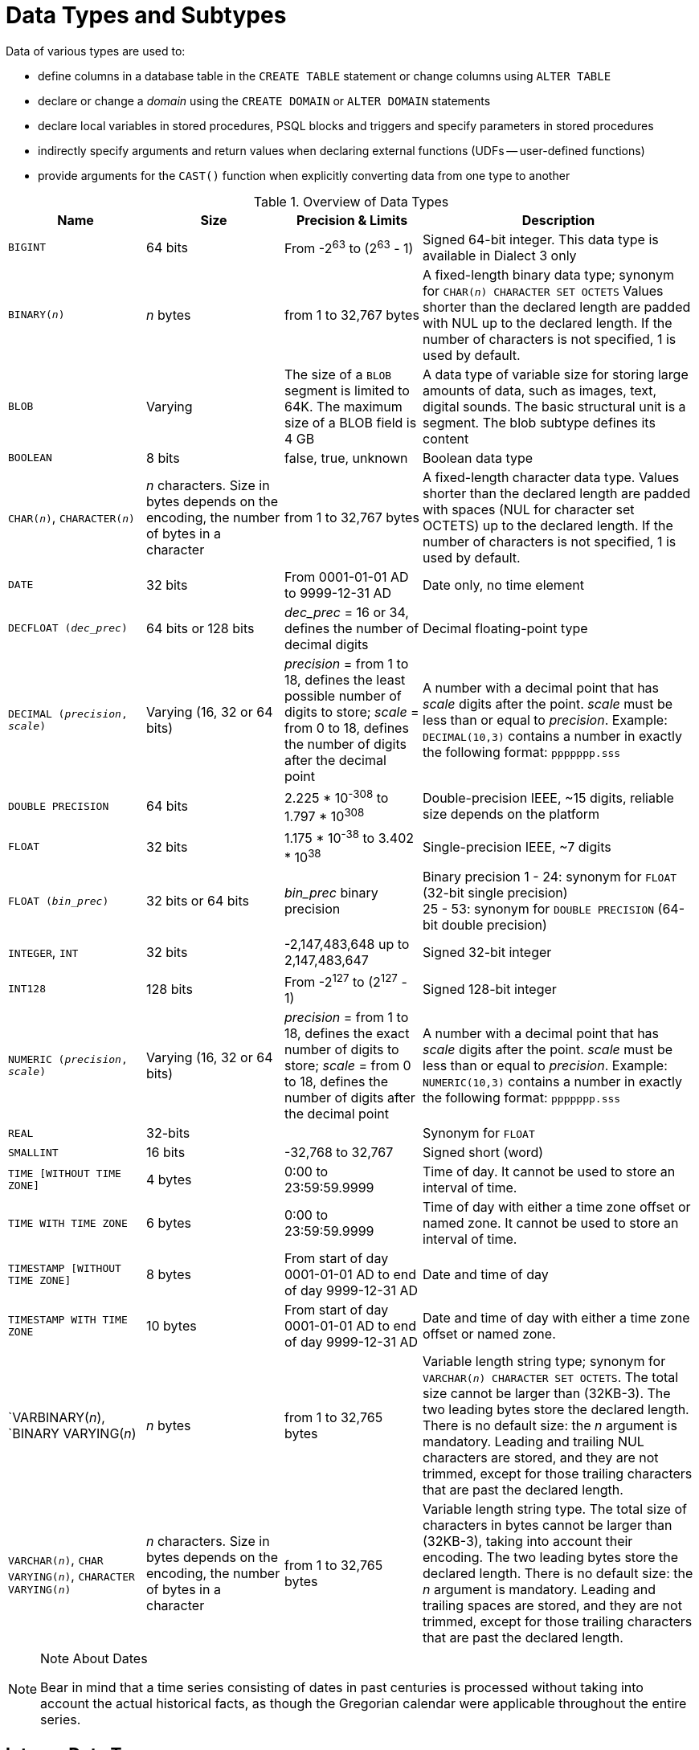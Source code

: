 [[fblangref40-datatypes]]
= Data Types and Subtypes

Data of various types are used to: 

* define columns in a database table in the `CREATE TABLE` statement or change columns using `ALTER TABLE`
* declare or change a _domain_ using the `CREATE DOMAIN` or `ALTER DOMAIN` statements
* declare local variables in stored procedures, PSQL blocks and triggers and specify parameters in stored procedures
* indirectly specify arguments and return values when declaring external functions (UDFs -- user-defined functions)
* provide arguments for the `CAST()` function when explicitly converting data from one type to another

[[fblangref40-dtyp-tbl-dtypinfo]]
.Overview of Data Types
[cols="<1,<1,<1,<2", options="header",stripes="none"]
|===
^| Name
^| Size
^| Precision & Limits
^| Description

|`BIGINT`
|64 bits
|From -2^63^ to (2^63^ - 1)
|Signed 64-bit integer.
This data type is available in Dialect 3 only

|`BINARY(__n__)`
|_n_ bytes
|from 1 to 32,767 bytes
|A fixed-length binary data type;
synonym for `CHAR(__n__) CHARACTER SET OCTETS`
Values shorter than the declared length are padded with NUL up to the declared length.
If the number of characters is not specified, 1 is used by default.

|`BLOB`
|Varying
|The size of a `BLOB` segment is limited to 64K.
The maximum size of a BLOB field is 4 GB
|A data type of variable size for storing large amounts of data, such as images, text, digital sounds.
The basic structural unit is a segment.
The blob subtype defines its content

|`BOOLEAN`
|8 bits
|false, true, unknown
|Boolean data type

|`CHAR(__n__)`, `CHARACTER(__n__)`
|_n_ characters.
Size in bytes depends on the encoding, the number of bytes in a character
|from 1 to 32,767 bytes
|A fixed-length character data type.
Values shorter than the declared length are padded with spaces (NUL for character set OCTETS) up to the declared length.
If the number of characters is not specified, 1 is used by default.

|`DATE`
|32 bits
|From 0001-01-01 AD to 9999-12-31 AD
|Date only, no time element

|`DECFLOAT (_dec_prec_)`
|64 bits or 128 bits
|_dec_prec_ = 16 or 34, defines the number of decimal digits
|Decimal floating-point type

|`DECIMAL (__precision__, __scale__)`
|Varying (16, 32 or 64 bits)
|_precision_ = from 1 to 18, defines the least possible number of digits to store;
_scale_ = from 0 to 18, defines the number of digits after the decimal point
|A number with a decimal point that has _scale_ digits after the point.
_scale_ must be less than or equal to _precision_.
Example: `DECIMAL(10,3)` contains a number in exactly the following format: `ppppppp.sss`

|`DOUBLE PRECISION`
|64 bits
|2.225 * 10^-308^ to 1.797 * 10^308^
|Double-precision IEEE, ~15 digits, reliable size depends on the platform

|`FLOAT`
|32 bits
|1.175 * 10^-38^ to 3.402 * 10^38^
|Single-precision IEEE, ~7 digits

|`FLOAT (_bin_prec_)`
|32 bits or 64 bits
|_bin_prec_ binary precision
|Binary precision 1 - 24: synonym for `FLOAT` (32-bit single precision) +
25 - 53: synonym for `DOUBLE PRECISION` (64-bit double precision)

|`INTEGER`, `INT`
|32 bits
|-2,147,483,648 up to 2,147,483,647
|Signed 32-bit integer

|`INT128`
|128 bits
|From -2^127^ to (2^127^ - 1)
|Signed 128-bit integer

|`NUMERIC (__precision__, __scale__)`
|Varying (16, 32 or 64 bits)
|_precision_ = from 1 to 18, defines the exact number of digits to store;
_scale_ = from 0 to 18, defines the number of digits after the decimal point
|A number with a decimal point that has _scale_ digits after the point.
_scale_ must be less than or equal to _precision_.
Example: `NUMERIC(10,3)` contains a number in exactly the following format: `ppppppp.sss`

|`REAL`
|32-bits
|{nbsp}
|Synonym for `FLOAT`

|`SMALLINT`
|16 bits
|-32,768 to 32,767
|Signed short (word)

|`TIME [WITHOUT TIME ZONE]`
|4 bytes
|0:00 to 23:59:59.9999
|Time of day.
It cannot be used to store an interval of time.

|`TIME WITH TIME ZONE`
|6 bytes
|0:00 to 23:59:59.9999
|Time of day with either a time zone offset or named zone.
It cannot be used to store an interval of time.

|`TIMESTAMP [WITHOUT TIME ZONE]`
|8 bytes
|From start of day 0001-01-01 AD to end of day 9999-12-31 AD
|Date and time of day

|`TIMESTAMP WITH TIME ZONE`
|10 bytes
|From start of day 0001-01-01 AD to end of day 9999-12-31 AD
|Date and time of day with either a time zone offset or named zone.

|`VARBINARY(__n__), `BINARY VARYING(__n__)
|_n_ bytes
|from 1 to 32,765 bytes
|Variable length string type;
synonym for `VARCHAR(__n__) CHARACTER SET OCTETS`.
The total size cannot be larger than (32KB-3).
The two leading bytes store the declared length.
There is no default size: the _n_ argument is mandatory.
Leading and trailing NUL characters are stored, and they are not trimmed, except for those trailing characters that are past the declared length.

|`VARCHAR(__n__)`, `CHAR VARYING(__n__)`, `CHARACTER VARYING(__n__)`
|_n_ characters.
Size in bytes depends on the encoding, the number of bytes in a character
|from 1 to 32,765 bytes
|Variable length string type.
The total size of characters in bytes cannot be larger than (32KB-3), taking into account their encoding.
The two leading bytes store the declared length.
There is no default size: the _n_ argument is mandatory.
Leading and trailing spaces are stored, and they are not trimmed, except for those trailing characters that are past the declared length.
|===

.Note About Dates
[NOTE]
====
Bear in mind that a time series consisting of dates in past centuries is processed without taking into account the actual historical facts, as though the Gregorian calendar were applicable throughout the entire series.
====

[[fblangref40-datatypes-inttypes]]
== Integer Data Types

The `SMALLINT`, `INTEGER` and `BIGINT` data types are used for integers of various precision in Dialect 3.
Firebird does not support an unsigned integer data type.

[[fblangref40-datatypes-smallint]]
=== `SMALLINT`

The 16-bit `SMALLINT` data type is for compact data storage of integer data for which only a narrow range of possible values is required.
Numbers of the `SMALLINT` type are within the range from -2^16^ to 2^16^ - 1, that is, from -32,768 to 32,767.

.`SMALLINT` Examples
[source]
----
CREATE DOMAIN DFLAG AS SMALLINT DEFAULT 0 NOT NULL
  CHECK (VALUE=-1 OR VALUE=0 OR VALUE=1);

CREATE DOMAIN RGB_VALUE AS SMALLINT;
----

[[fblangref40-datatypes-int]]
=== `INTEGER`

The `INTEGER` data type is a 32-bit integer.
The shorthand name of the data type is `INT`.
Numbers of the `INTEGER` type are within the range from -2^32^ to 2^32^ - 1, that is, from -2,147,483,648 to 2,147,483,647.

.`INTEGER` Example
[source]
----
CREATE TABLE CUSTOMER (
  CUST_NO INTEGER NOT NULL,
  CUSTOMER VARCHAR(25) NOT NULL,
  CONTACT_FIRST VARCHAR(15),
  CONTACT_LAST VARCHAR(20),
  ...
    PRIMARY KEY (CUST_NO) )
----

[[fblangref40-datatypes-bigint]]
=== `BIGINT`

`BIGINT` is an SQL:99-compliant 64-bit integer data type, available only in Dialect 3.
If a client uses Dialect 1, the generator value sent by the server is reduced to a 32-bit integer (`INTEGER`).
When Dialect 3 is used for connection, the generator value is of type `BIGINT`.

Numbers of the `BIGINT` type are within the range from -2^63^ to 2^63^ - 1, or from -9,223,372,036,854,775,808 to 9,223,372,036,854,775,807.

[[fblangref40-datatypes-int128]]
=== `INT128`

`INT128` is a 128-bit integer data type.
This type is not defined in the SQL standard.

Numbers of the `INT128` type are within the range from -2^127^ to 2^127^ - 1.

[[fblangref40-datatypes-hex-literal]]
=== Hexadecimal Format for Integer Numbers

Starting from Firebird 2.5, constants of the three integer types can be specified in a hexadecimal format by means of 9 to 16 hexadecimal digits for `BIGINT` or 1 to 8 digits for `INTEGER`.
Hex representation for writing to `SMALLINT` is not explicitly supported but Firebird will transparently convert a hex number to `SMALLINT` if necessary, provided it falls within the ranges of negative and positive `SMALLINT`.

[NOTE]
====
The hexadecimal integer literals currently do not support `INT128` values.

See https://github.com/FirebirdSQL/firebird/issues/6809
====

The usage and numerical value ranges of hexadecimal notation are described in more detail in the discussion of <<fblangref40-commons-number-constant,number constants>> in the chapter entitled _Common Language Elements_.

.Examples Using Integer Types
[source]
----
CREATE TABLE WHOLELOTTARECORDS (
  ID BIGINT NOT NULL PRIMARY KEY,
  DESCRIPTION VARCHAR(32)
);

INSERT INTO MYBIGINTS VALUES (
  -236453287458723,
  328832607832,
  22,
  -56786237632476,
  0X6F55A09D42,       -- 478177959234
  0X7FFFFFFFFFFFFFFF, -- 9223372036854775807
  0XFFFFFFFFFFFFFFFF, -- -1
  0X80000000,         -- -2147483648, an INTEGER
  0X080000000,        -- 2147483648, a BIGINT
  0XFFFFFFFF,         -- -1, an INTEGER
  0X0FFFFFFFF         -- 4294967295, a BIGINT
);
----

The hexadecimal ``INTEGER``s in the above example are automatically cast to `BIGINT` before being inserted into the table.
However, this happens _after_ the numerical value is determined, so `0x80000000` (8 digits) and `0x080000000` (9 digits) will be saved as different `BIGINT` values.

[[fblangref40-datatypes-floattypes]]
== Floating-Point Data Types

Firebird supports two types of floating-point data types: approximate or binary floating-point data types (`FLOAT` and `DOUBLE PRECISION`), and decimal floating-point types (`DECFLOAT`).

[[fblangref40-datatypes-floattypes-approx]]
=== Approximate Floating-Point Data Types

Approximate floating-point data types are stored in an IEEE 754 binary format that comprises sign, exponent and mantissa.
Precision is dynamic, corresponding to the physical storage format of the value, which is exactly 4 bytes for the `FLOAT` type and 8 bytes for `DOUBLE PRECISION`.

Considering the peculiarities of storing floating-point numbers in a database, these data types are not recommended for storing monetary data.
For the same reasons, columns with floating-point data are not recommended for use as keys or to have uniqueness constraints applied to them.

For testing data in columns with floating-point data types, expressions should check using a range, for instance, `BETWEEN`, rather than searching for exact matches.

When using these data types in expressions, extreme care is advised regarding the rounding of evaluation results.

[[fblangref40-datatypes-float]]
==== `FLOAT`

.Data Type Declaration Format
[listing,subs=+quotes]
----
FLOAT [(_bin_prec_)]
----

[[fblangref40-datatypes-floattbl]]
.`FLOAT` Type Parameters
[cols="<1,<3", options="header",stripes="none"]
|===
^| Parameter
^| Description

|bin_prec
|Precision in binary digits, default is 24

1 - 24: 32-bit single precision
25 - 53: 64-bit double [precision]
|===

The `FLOAT` data type defaults to a 32-bit single precision floating-point type with an approximate precision of 7 decimal digits after the decimal point (24 binary digits).
To ensure the safety of storage, rely on 6 digits.

The syntax `FLOAT(__bin_prec__)` was introduced in Firebird 4.0, and behaves as follows:
* 1 ++<=++ _bin_prec ++<=++ 23: 32-bit single precision (synonym for `FLOAT`)
* 25 ++<=++ _bin_prec ++<=++ 53: 64-bit double precision (synonym for `DOUBLE PRECISION`)

The behaviour of `FLOAT` (without explicit precision) behaves as the SQL standard type <<fblangref40-datatypes-real>>.

.Compatibility Notes
[NOTE]
====
* Firebird 3.0 and earlier supported `FLOAT(__dec_prec__)` where _dec_prec_ was the approximate precision in decimal digits, with 0 ++<=++ _dec_prec_ ++<=++ 7 mapped to 32-bit single precision and _P_ > 7 mapped to 64-bit double precision.
This syntax was never documented.

* For _bin_prec_ in `FLOAT(__bin_prec__)`, the values 1 ++<=++ _bin_prec_ ++<=++ 24 are all treated as _bin_prec_ = 24, values 25 ++<=++ _bin_prec_ ++<=++ 53 are all handled as _bin_prec_ = 53.

* Most Firebird tools will report `FLOAT(1)` - `FLOAT(24)` as `FLOAT`, and `FLOAT(25)` - `FLOAT(53)` as `DOUBLE PRECISION`.
====

[[fblangref40-datatypes-real]]
==== `REAL`

.Data Type Declaration Format
[listing]
----
REAL
----

The data type `REAL` is a synonym for `FLOAT`, and is provided for syntax compatibility.
When used to define a column or parameter, it's indistinguishable from using `FLOAT` or `FLOAT(1)` - `FLOAT(24)`.

.Compatibility Note
[NOTE]
====
* `REAL` has been available as a synonym for `FLOAT` since Firebird 1.0 and even earlier, but was never documented.

* Most Firebird tools will report `FLOAT` for `REAL`.
====

[[fblangref40-datatypes-double]]
==== `DOUBLE PRECISION`

.Data Type Declaration Format
[listing]
----
DOUBLE PRECISION
----

The `DOUBLE PRECISION` data type is stored with an approximate precision of 15 digits.

.Compatibility Notes
[NOTE]
====
* Firebird also has the -- previously undocumented -- synonyms for `DOUBLE PRECISION`: `LONG FLOAT` and `LONG FLOAT(__bin_prec__)`, with 1 ++<=++ _bin_prec_ ++<=++ 53.
+
These non-standard type names are deprecated and may be removed in a future Firebird version.

* Firebird 3.0 and earlier supported `LONG FLOAT(__dec_prec__)` where _dec_prec_ was the approximate precision in decimal digits, where any value for _dec_prec_ mapped to 64-bit double precision.
====

[[fblangref40-datatypes-floattypes-dec]]
=== Decimal Floating-Point Types

Decimal floating-point are stored in an IEEE 754 decimal format that comprises sign, exponent and coefficient.
Contrary to the approximate floating-point data types, precision is either 16 or 34 decimal digits.

[[fblangref40-datatypes-decfloat]]
==== `DECFLOAT`

.Data Type Declaration Format
[listing,subs=+quotes]
----
DECFLOAT [(_precision_)]
----

[[fblangref40-datatypes-decfloattbl]]
.`DECFLOAT` Type Parameters
[cols="<1,<3", options="header",stripes="none"]
|===
^| Parameter
^| Description

|precision
|Precision in decimal digits, either 16 or 34.
Default is 34.
|===

`DECFLOAT` is a SQL:2016 standard-complient numeric type that stores floating-point number precisely (decimal floating-point type), unlike `FLOAT` or `DOUBLE PRECISION` that provide a binary approximation of the purported precision.

The type is stored and transmitted as IEEE 754 standard types `Decimal64` (`DECFLOAT(16)`) or `Decimal128` (`DECFLOAT(34)`).

All intermediate calculations are performed with 34-digit values.

.16-digit and 34-digit
****
The "`16`" and "`34`" refer to the maximum precision in Base-10 digits.
See https://en/wikipedia.org/wiki/iEEE_754#Basic_and_interchange_formats[https://en/wikipedia.org/wiki/iEEE_754#Basic_and_interchange_formats^] for a comprehensive table.
****

.Range of Values
[cols="<2,<1,<1,<1,<1,<1", options="header",stripes="none"]
|===
|Type
|Maximum precision
|Minimum Exponent
|Maximum Exponent
|Smallest value
|Largest value

|`DECFLOAT(16)`
|16
|-383
|+384
|1E-398
|9.9..9E+384

|`DECFLOAT(34)`
|34
|-6143
|+6144
|1E-6176
|9.9..9E+6144
|===

Observe that although the smallest exponent for `DECFLOAT(16)` is -383, the smallest value has an exponent of -398, but 15 fewer digits.
And similar for `DECFLOAT(34)`, smallest exponent is -6143, but the smalles value has an exponent of -6176, but 33 fewer digits.
The reason is that precision was "`sacrificed`" to be able to store a smaller value.

This is a result of how the value is stored: as a decimal value of 16 or 34 digits and an exponent.
For example `1.234567890123456e-383` is actually stored as coefficient `1234567890123456` and exponent `-398`, while `1E-398` is stored as coefficient `1`, exponent `-398`.

[[fblangref40-datatypes-decfloat-ctrl]]
===== Behaviour of `DECFLOAT` Operations

The behaviour of `DECFLOAT` operations in a session, specifically rounding and error behaviour, can be configured using the <<fblangref40-management-setdecfloat,`SET DECFLOAT`>> management statement.

[[fblangref40-datatypes-decfloat-lit]]
===== Length of `DECFLOAT` Literals

It is possible to express `DECFLOAT(34)` values in approximate numeric literals, but only for values with a mantissa of 20 or more digits, or an absolute exponent larger than 308.
Scientific notation literals with fewer digits or a smaller absolute exponent are `DOUBLE PRECISION` literals.
Exact numeric literals with 40 or more digits --  actually 39 digits, when larger than the maximum `INT128` value -- are also handled as `DECFLOAT(34)`.

Alternatively, use a string literal and explicitly cast to the desired `DECFLOAT` type.

The length of `DECFLOAT` literals cannot exceed 1024 characters.
Scientific notation is required for greater values.
For example, `0.0<1020 zeroes>11` cannot be used as a literal, the equivalent in scientific notation, `1.1E-1022` is valid.
Similarly, `10<1022 zeroes>0` can be presented as `1.0E1024`.
Literals with more than 34 significant digits are rounded using the `DECFLOAT` rounding mode of the session.

[[fblangref40-datatypes-decfloat-funcs]]
===== `DECFLOAT` and Functions

[float]
===== Use with Standard Functions

A number of standard scalar functions can be used with expressions and values of the `DECFLOAT` type.
They are:

[cols="5*m", frame="none", grid="none", stripes="none"]
|===
| ABS
| CEILING
| EXP
| FLOOR
| LN
| LOG
| LOG10
| POWER
| SIGN
| SQRT
|===

The aggregate functions `SUM`, `AVG`, `MAX` and `MIN` work with `DECFLOAT` data, as do all the statistics aggregates (including but not limited to `STDDEV` or `CORR`).

[float]
===== Special Functions for `DECFLOAT`

Firebird supports four functions, designed to support `DECFLOAT` data specifically:

// TODO add links
`COMPARE_DECFLOAT`:: compares two `DECFLOAT` values to be equal, different or unordered
`NORMALIZE_DECFLOAT`:: takes a single `DECFLOAT` argument and returns it in its simplest form
`QUANTIZE`:: takes two `DECFLOAT` arguments and returns the first argument scaled using the second value as a pattern
`TOTALORDER`:: performs an exact comparison on two `DECFLOAT` values

// TODO add more specific link
Detailed descriptions are available in the _Built-in Scalar Functions_ chapter.

[[fblangref40-datatypes-fixedtypes]]
== Fixed-Point Data Types

Fixed-point data types ensure the predictability of multiplication and division operations, making them the choice for storing monetary values.
Firebird implements two fixed-point data types: `NUMERIC` and `DECIMAL`.
According to the standard, both types limit the stored number to the declared scale (the number of digits after the decimal point).

Different treatments limit precision for each type: precision for `NUMERIC` columns is exactly "`as declared`", while `DECIMAL` columns accepts numbers whose precision is at least equal to what was declared.

[NOTE]
====
The behaviour of `NUMERIC` and `DECIMAL` in Firebird is like the SQL-standard `DECIMAL`;
the precision is at least equal to what was declared.
====

For instance, `NUMERIC(4, 2)` defines a number consisting altogether of four digits, including two digits after the decimal point;
that is, it can have up to two digits before the point and no more than two digits after the point.
If the number 3.1415 is written to a column with this data type definition, the value of 3.14 will be saved in the `NUMERIC(4, 2)` column.

The form of declaration for fixed-point data, for instance, `NUMERIC(p, s)`, is common to both types.
It is important to realise that the `s` argument in this template is _scale_, rather than "`a count of digits after the decimal point`".
Understanding the mechanism for storing and retrieving fixed-point data should help to visualise why: for storage, the number is multiplied by 10^s^ (10 to the power of `s`), converting it to an integer;
when read, the integer is converted back.

The method of storing fixed-point data in the database depends on several factors: declared precision, database dialect, declaration type.

[[fblangref40-dtyp-tbl-realnums]]
.Method of Physical Storage for Fixed-Point Numbers
[cols="<2,<3,<3,<3", options="header",stripes="none"]
|===
^| Precision
^| Data type
^| Dialect 1
^| Dialect 3

|1 - 4
|`NUMERIC`
|`SMALLINT`
|`SMALLINT`

|1 - 4
|`DECIMAL`
|`INTEGER`
|`INTEGER`

|5 - 9
|`NUMERIC` or `DECIMAL`
|`INTEGER`
|`INTEGER`

|10 - 18
|`NUMERIC` or `DECIMAL`
|`DOUBLE PRECISION`
|`BIGINT`

|19 - 38
|`NUMERIC` or `DECIMAL`
|`INT128`
|`INT128`
|===

[NOTE]
====
Numerics with precision less than 19 digits use `SMALLINT`, `INTEGER`, `BIGINT` or `DOUBLE PRECISION` as the base datatype, depending on the number of digits and  SQL dialect.
When precision is between 19 and 38 digits a 128-bit integer is used for internal storage, and the actual precision is always extended to the full 38 digits.

For complex calculations, those digits are cast internally to <<fblangref40-datatypes-decfloat,DECFLOAT(34)>>.
The result of various mathematical operations, such as `LOG()`, `EXP()` and so on, and aggregate functions using a high precision numeric argument, will be `DECFLOAT(34)`.
====

[[fblangref40-datatypes-numeric]]
=== `NUMERIC`

.Data Type Declaration Format
[listing,subs=+quotes]
----
  NUMERIC
| NUMERIC(_precision_)
| NUMERIC(_precision_, _scale_)
----

[[fblangref40-datatypes-numerictbl]]
.`NUMERIC` Type Parameters
[cols="<1,<3", options="header",stripes="none"]
|===
^| Parameter
^| Description

|precision
|Precision, between 1 and 38.
Defaults to 9.

|scale
|Scale, between 0 and _precision_.
Defaults to 0.
|===

.Storage Examples
Further to the explanation above, Firebird will store `NUMERIC` data according the declared _precision_ and _scale_.
Some more examples are:

[listing,subs=+quotes]
----
NUMERIC(4) stored as      SMALLINT (exact data)
NUMERIC(4,2)              SMALLINT (data * 10^2^)
NUMERIC(10,4) (Dialect 1) DOUBLE PRECISION
              (Dialect 3) BIGINT (data * 10^4^)
NUMERIC(38,6)             INT128 (data * 10^6^)
----

[CAUTION]
====
Always keep in mind that the storage format depends on the precision.
For instance, you define the column type as `NUMERIC(2,2)` presuming that its range of values will be -0.99...0.99.
However, the actual range of values for the column will be -327.68...327.67, which is due to storing the `NUMERIC(2,2)` data type in the `SMALLINT` format.
In storage, the `NUMERIC(4,2)`, `NUMERIC(3,2)` and `NUMERIC(2,2)` data types are the same, in fact.
It means that if you really want to store data in a column with the `NUMERIC(2,2)` data type and limit the range to -0.99...0.99, you will have to create a constraint for it.
====

[[fblangref40-datatypes-decimal]]
=== `DECIMAL`

.Data Type Declaration Format
[listing,subs=+quotes]
----
  DECIMAL
| DECIMAL(_precision_)
| DECIMAL(_precision_, _scale_)
----

[[fblangref40-datatypes-decimaltbl]]
.`NUMERIC` Type Parameters
[cols="<1,<3", options="header",stripes="none"]
|===
^| Parameter
^| Description

|precision
|Precision, between 1 and 38.
Defaults to 9.

|scale
|Scale, between 0 and _precision_.
Defaults to 0.
|===

.Storage Examples
The storage format in the database for `DECIMAL` is very similar to `NUMERIC`, with some differences that are easier to observe with the help of some more examples:

[listing,subs=+quotes]
----
DECIMAL(4) stored as      INTEGER (exact data)
DECIMAL(4,2)              INTEGER (data * 10^2^)
DECIMAL(10,4) (Dialect 1) DOUBLE PRECISION
              (Dialect 3) BIGINT (data * 10^4^)
DECIMAL(38,6)             INT128 (data * 10^6^)
----

[[fblangref40-datatypes-datetime]]
== Data Types for Dates and Times

The `DATE`, `TIME` and `TIMESTAMP` data types are used to work with data containing dates and times.

Firebird 4.0 introduces time zone support, using the types `TIME WITH TIME ZONE` and `TIMESTAMP WITH TIME ZONE`.
In this language reference, we'll use `TIME` and `TIMESTAMP` to refer both to the specific types without time zone -- `TIME [WITHOUT TIME ZONE]` and `TIMESTAMP [WITHOUT TIME ZONE]` -- and aspects of both the without time zone and with time zone types, which one we mean is usually clear from the context.

[IMPORTANT]
====
The data types `TIME WITHOUT TIME ZONE`, `TIMESTAMP WITHOUT TIME ZONE` and `DATE` are defined to use the _session time zone_ when converting from or to a `TIME WITH TIME ZONE` or `TIMESTAMP WITH TIME ZONE`.
`TIME` and `TIMESTAMP` are synonymous to their respective `WITHOUT TIME ZONE` data types.
====

Dialect 3 supports all the five types, while Dialect 1 has only `DATE`.
The `DATE` type in Dialect 3 is "`date-only`", whereas the Dialect 1 `DATE` type stores both date and time-of-day, equivalent to `TIMESTAMP` in Dialect 3.
Dialect 1 has no "`date-only`" type.

[NOTE]
====
Dialect 1 `DATE` data can be defined alternatively as `TIMESTAMP` and this is recommended for new definitions in Dialect 1 databases.
====

.Fractions of Seconds
If fractions of seconds are stored in date and time data types, Firebird stores them to ten-thousandths of a second.
If a lower granularity is preferred, the fraction can be specified explicitly as thousandths, hundredths or tenths of a second, or second, in Dialect 3 databases of ODS 11 or higher.

.Some Useful Knowledge about Subseconds Precision
[NOTE]
====
The time-part of a `TIME` or `TIMESTAMP` is a 4-byte WORD, with room for deci-milliseconds (or 100 microseconds) precision and time values are stored as the number of deci-milliseconds elapsed since midnight.
The actual precision of values stored in or read from time(stamp) functions and variables is:

* `CURRENT_TIME` and `LOCALTIME` default to seconds precision and can be specified up to milliseconds precision with `CURRENT_TIME (0|1|2|3)` or `LOCALTIME (0|1|2|3)`
* `CURRENT_TIMESTAMP` and `LOCALTIMESTAMP` default to milliseconds precision.
Precision from seconds to milliseconds can be specified with `CURRENT_TIMESTAMP (0|1|2|3)` or `LOCALTIMESTAMP (0|1|2|3)`
* Literal `'NOW'` defaults to milliseconds precision
* Functions `DATEADD()` and `DATEDIFF()` support up to milliseconds precision.
// TODO Is this still correct?
Deci-milliseconds can be specified, but they are rounded to the nearest integer before any operation is performed
* The `EXTRACT()` function returns up to deci-milliseconds precision with the `SECOND` and `MILLISECOND` arguments
* the '```{plus}```' and '```-```' operators work with deci-milliseconds precision.

Deci-milliseconds precision is rare and is not supported by all drivers and access components.
The best assumption to make from all this is that, although Firebird stores `TIME` and the `TIMESTAMP` time-part values as the number of deci-milliseconds (10^-4^ seconds) elapsed since midnight, the actual precision could vary from seconds to milliseconds.
====

[aside]
.Storage of Time Zone Types
****
The time zone types are stored as values at UTC (offset 0), using the structure of `TIME` or `TIMESTAMP` {plus} two extra bytes for time zone information (either an offset in minutes, or the id of a named time zone).
Storing as UTC allows Firebird to index and compare two values in different time zones.

Storing at UTC has some caveats:

- When you use named zones, and the time zone rules for that zone change, the UTC time stays the same, but the local time in the named zone may change.
- For `TIME WITH TIME ZONE`, calculating a time zone offset for a named zone to get the local time in the zone applies the rules valid at the 1st of January 2020 to ensure a stable value.
This may result in unexpected or confusing results.
****

[[fblangref40-datatypes-date]]
=== `DATE`

.Syntax
[listing]
----
DATE
----

The `DATE` data type in Dialect 3 stores only date without time.
The available range for storing data is from January 01, 1 to December 31, 9999.

Dialect 1 has no "`date-only`" type. 

[TIP]
====
In Dialect 1, date literals without a time part, as well as casts of date mnemonics `'TODAY'`, `'YESTERDAY'` and `'TOMORROW'` automatically get a zero time part.

If, for some reason, it is important to you to store a Dialect 1 timestamp literal with an explicit zero time-part, the engine will accept a literal like `'2016-12-25 00:00:00.0000'`.
However, `'2016-12-25'` would have precisely the same effect, with fewer keystrokes!
====

[[fblangref40-datatypes-time]]
=== `TIME`

.Syntax
[listing]
----
TIME [{ WITHOUT | WITH } TIME ZONE]
----

For a bare `TIME`, `WITHOUT TIME ZONE` is assumed.

The `TIME` data type is available in Dialect 3 only.
It stores the time of day within the range from 00:00:00.0000 to 23:59:59.9999.

If you need to get the time-part from `DATE` in Dialect 1, you can use the `EXTRACT` function.

.Examples Using `EXTRACT()`
[source]
----
EXTRACT (HOUR FROM DATE_FIELD)
EXTRACT (MINUTE FROM DATE_FIELD)
EXTRACT (SECOND FROM DATE_FIELD)
----

See also the <<fblangref40-scalarfuncs-extract,`EXTRACT()` function>> in the chapter entitled [ref]_Built-in Functions_.

[[fblangref40-datatypes-time-notz]]
==== `TIME [WITHOUT TIME ZONE]`

The `TIME` (or synonym `TIME WITHOUT TIME ZONE`) represents a time without time zone information.

[[fblangref40-datatypes-time-tz]]
==== `TIME WITH TIME ZONE`

The `TIME WITH TIME ZONE` represents a time with time zone information (either an offset or a named zone).

// TODO Add more details about time, formats, conversions (unless they better fit elsewhere)

Firebird uses the ICU implementation of the IANA Time Zone Database for named zones.

.Examples Using `EXTRACT()`
[source]
----
EXTRACT (TIMEZONE_HOUR FROM TIME_TZ_FIELD)
EXTRACT (TIMEZONE_MINUTE FROM TIME_TZ_FIELD)
----

[[fblangref40-datatypes-timestamp]]
=== `TIMESTAMP`

.Syntax
[listing]
----
TIMESTAMP [{ WITHOUT | WITH } TIME ZONE]
----

For a bare `TIMESTAMP`, `WITHOUT TIME ZONE` is assumed.

The `TIMESTAMP` data type is available in Dialect 3 and Dialect 1.
It comprises two 32-bit words -- a date-part and a time-part -- to form a structure that stores both date and time-of-day.
It is the same as the `DATE` type in Dialect 1.

The `EXTRACT` function works equally well with `TIMESTAMP` as with the Dialect 1 `DATE` type.

[[fblangref40-datatypes-timestamp-notz]]
==== `TIMESTAMP [WITHOUT TIME ZONE]`

The `TIMESTAMP` (or synonym `TIMESTAMP WITHOUT TIME ZONE`) represents a time and date without time zone information.

[[fblangref40-datatypes-timestamp-tz]]
==== `TIMESTAMP WITH TIME ZONE`

The `TIMESTAMP WITH TIME ZONE` represents a time with time zone information (either an offset or a named zone).

// TODO Add more details about time, formats, conversions (unless they better fit elsewhere)

[[fblangref40-datatypes-session-tz]]
=== Session Time Zone

As the name implies, the session time zone, can be different for each database attachment.
It can be set explicitly in the DPB or SPB with the item `isc_dpb_session_time_zone`;
otherwise, by default, it uses the same time zone as the operating system of the Firebird server process.
This default can be overridden in `firebird.conf`, setting `DefaultTimeZone`.

Subsequently, the time zone can be changed to a given time zone using a <<fblangref40-management-settimezone,`SET TIME ZONE`>> statement or reset to its original value with `SET TIME ZONE LOCAL`.

[[fblangref40-datatypes-tz-format]]
=== Time Zone Format

A time zone is specified as a string, either a time zone region (for example, ``'America/Sao_Paulo'``) or a displacement from GMT in hours:minutes (for example, ``'-03:00'``).

A time/timestamp with time zone is considered equal to another time/timestamp with time zone if their conversions to UTC are equivalent.
For example, `time '10:00 -02:00'` and `time '09:00 -03:00'` are equivalent, since both are the same as `time '12:00 GMT'`.

[IMPORTANT]
====
The same equivalence applies in `UNIQUE` constraints and for sorting purposes.
====

[[fblangref40-datatypes-datetimeops]]
=== Operations Using Date and Time Values

The method of storing date and time values makes it possible to involve them as operands in some arithmetic operations.
In storage, a date value or date-part of a timestamp is represented as the number of days elapsed since "`date zero`" -- November 17, 1898 -- whilst a time value or the time-part of a timestamp is represented as the number of seconds (with fractions of seconds taken into account) since midnight.

An example is to subtract an earlier date, time or timestamp from a later one, resulting in an interval of time, in days and fractions of days.

[[fblangref40-dtyp-tbl-dateops]]
.Arithmetic Operations for Date and Time Data Types
[cols="<1,^1,<1,<2", options="header",stripes="none"]
|===
^| Operand 1
^| Operation
^| Operand 2
^| Result

|`DATE`
|`{plus}`
|`TIME`
|`TIMESTAMP`

|`DATE`
|`{plus}`
|`TIME WITH TIME ZONE`
|`TIMESTAMP WITH TIME ZONE`

|`DATE`
|`{plus}`
|Numeric value `n`
|`DATE` increased by _n_ whole days.
Broken values are rounded (not floored) to the nearest integer

|`TIME`
|`{plus}`
|`DATE`
|`TIMESTAMP`

|`TIME WITH TIME ZONE`
|`{plus}`
|`DATE`
|`TIMESTAMP WITH TIME ZONE`

|`TIME`
|`{plus}`
|Numeric value `n`
|`TIME` increased by _n_ seconds.
The fractional part is taken into account

|`TIME WITH TIME ZONE`
|`{plus}`
|Numeric value `n`
|`TIME WITH TIME ZONE` increased by _n_ seconds.
The fractional part is taken into account

|`TIMESTAMP`
|`{plus}`
|Numeric value `n`
|`TIMESTAMP`, where the date will advance by the number of days and part of a day represented by number _n_ -- so "```+ 2.75```" will push the date forward by 2 days and 18 hours

|`TIMESTAMP WITH TIME ZONE`
|`{plus}`
|Numeric value `n`
|`TIMESTAMP WITH TIME ZONE`, where the date will advance by the number of days and part of a day represented by number _n_ -- so "```+ 2.75```" will push the date forward by 2 days and 18 hours

|`DATE`
|`-`
|`DATE`
|Number of days elapsed, within the range `DECIMAL(9, 0)`

|`DATE`
|`-`
|Numeric value `n`
|`DATE` reduced by _n_ whole days.
Broken values are rounded (not floored) to the nearest integer

|`TIME`
|`-`
|`TIME`
|Number of seconds elapsed, within the range `DECIMAL(9, 4)`

|`TIME`
|`-`
|`TIME WITH TIME ZONE`
|The without time zone value is converted to WITH TIME ZONE in the current session time zone.
Number of seconds elapsed between the UTC values, within the range `DECIMAL(9, 4)`.
Also applies when swapping types.

|`TIME WITH TIME ZONE`
|`-`
|`TIME WITH TIME ZONE`
|Number of seconds elapsed between the UTC values, within the range `DECIMAL(9, 4)`

|`TIME`
|`-`
|Numeric value `n`
|`TIME` reduced by _n_ seconds.
The fractional part is taken into account

|`TIMESTAMP`
|`-`
|`TIMESTAMP`
|Number of days and part-day, within the range `DECIMAL(18, 9)`

|`TIMESTAMP`
|`-`
|`TIMESTAMP WITH TIME ZONE`
|The without time zone value is converted to WITH TIME ZONE in the current session time zone.
Number of days and part-day between UTC values, within the range `DECIMAL(18, 9)`.
Also applies when swapping types.

|`TIMESTAMP WITH TIME ZONE`
|`-`
|`TIMESTAMP WITH TIME ZONE`
|Number of days and part-day between UTC values, within the range `DECIMAL(18, 9)`

|`TIMESTAMP`
|`-`
|Numeric value `n`
|`TIMESTAMP` where the date will decrease by the number of days and part of a day represented by number _n_ -- so "```- 2.25```" will decrease the date by 2 days and 6 hours
|===

.Notes
[NOTE]
====
The `DATE` type is considered as `TIMESTAMP` in Dialect 1.
====

// TODO Better title, move elsewhere?
[[fblangref40-datatypes-tz-extras]]
=== Supplemental Time Zone Features

Firebird 4.0 provides a number of features to discover time zone information.

[[fblangref40-datatypes-time-zones-tbl]]
=== Virtual table `RDB$TIME_ZONES`

A virtual table listing time zones supported in the engine.

See also <<fblangref-appx04-timezones,`RDB$TIME_ZONES`>> in _System Tables_.

[[fblangref40-datatypes-time-zone-util-pkg]]
=== Package `RDB$TIME_ZONE_UTIL`

A package of time zone utility functions and procedures:

[[fblangref40-datatypes-time-zone-util-version]]
==== Function `DATABASE_VERSION`

`RDB$TIME_ZONE_UTIL.DATABASE_VERSION` returns the version of the time zone database as a `VARCHAR(10) CHARACTER SET ASCII`.

.Example
[source]
----
select rdb$time_zone_util.database_version() from rdb$database;
----

Returns:

[source]
----
DATABASE_VERSION
================
2021a
----

[[fblangref40-datatypes-timezone-zone-util-transitions]]
==== Procedure TRANSITIONS

`RDB$TIME_ZONE_UTIL.TRANSITIONS` returns the set of rules between the start and end timestamps for a named time zone.

The input parameters are:

* `RDB$TIME_ZONE_NAME` type `CHAR(63)`
* `RDB$FROM_TIMESTAMP` type `TIMESTAMP WITH TIME ZONE`
* `RDB$TO_TIMESTAMP` type `TIMESTAMP WITH TIME ZONE`

Output parameters:

`RDB$START_TIMESTAMP`::
type `TIMESTAMP WITH TIME ZONE` -- The start timestamp of the transition

`RDB$END_TIMESTAMP`::
type `TIMESTAMP WITH TIME ZONE` -- The end timestamp of the transition

`RDB$ZONE_OFFSET`::
type `SMALLINT` -- The zone's offset, in minutes

`RDB$DST_OFFSET`::
type `SMALLINT` -- The zone's DST offset, in minutes

`RDB$EFFECTIVE_OFFSET`::
type `SMALLINT` -- Effective offset (`ZONE_OFFSET` + `DST_OFFSET`)

.Example
[source]
----
select *
  from rdb$time_zone_util.transitions(
    'America/Sao_Paulo',
    timestamp '2017-01-01',
    timestamp '2019-01-01');
----

Returns (`RDB$` prefix left off for brevity):

[listing]
----
             START_TIMESTAMP                END_TIMESTAMP ZONE_OFFSET DST_OFFSET EFFECTIVE_OFFSET
============================ ============================ =========== ========== ================
2016-10-16 03:00:00.0000 GMT 2017-02-19 01:59:59.9999 GMT       -180        60             -120
2017-02-19 02:00:00.0000 GMT 2017-10-15 02:59:59.9999 GMT       -180         0             -180
2017-10-15 03:00:00.0000 GMT 2018-02-18 01:59:59.9999 GMT       -180        60             -120
2018-02-18 02:00:00.0000 GMT 2018-10-21 02:59:59.9999 GMT       -180         0             -180
2018-10-21 03:00:00.0000 GMT 2019-02-17 01:59:59.9999 GMT       -180        60             -120
----

[[fblangref40-datatypes-tz-dbupdate]]
==== Updating the Time Zone Database
// TODO This doesn't really belong in a Language Reference; keep it or delete it?

Time zones are often changed: of course, when it happens, it is desirable to update the time zone database as soon as possible.

Firebird stores `WITH TIME ZONE` values translated to UTC time.
Suppose a value is created with one time zone database and a later update of that database changes the information in the range of our stored value.
When that value is read, it will be returned as different to the value that was stored initially.

Firebird uses the https://www.iana.org/time-zones[IANA time zone database] through the ICU library.
The ICU library presented in the Firebird kit (Windows), or installed in a POSIX operating system, can sometimes have an outdated time zone database.

An updated database can be found on https://github.com/FirebirdSQL/firebird/tree/master/extern/icu/tzdata[this page on the FirebirdSQL GitHub].
Filename `le.zip` stands for little-endian and is the necessary file for most computer architectures (Intel/AMD compatible x86 or x64), while `be.zip` stands for big-endian architectures and is necessary mostly for RISC computer architectures.
The content of the zip file must be extracted in the `/tzdata` sub-directory of the Firebird installation, overwriting existing `*.res` files belonging to the database.

[NOTE]
====
`/tzdata` is the default directory where Firebird looks for the time zone database.
It can be overridden with the `ICU_TIMEZONE_FILES_DIR` environment variable.
====

.See also
<<fblangref40-scalarfuncs-dateadd,`DATEADD`>>, <<fblangref40-scalarfuncs-datediff,`DATEADD`>>

[[fblangref40-datatypes-chartypes]]
== Character Data Types

For working with character data, Firebird has the fixed-length `CHAR` and the variable-length `VARCHAR` data types.
The maximum size of text data stored in these data types is 32,767 bytes for `CHAR` and 32,765 bytes for `VARCHAR`.
The maximum number of _characters_ that will fit within these limits depends on the `CHARACTER SET` being used for the data under consideration.
The collation sequence does not affect this maximum, although it may affect the maximum size of any index that involves the column.

If no character set is explicitly specified when defining a character object, the default character set specified when the database was created will be used.
If the database does not have a default character set defined, the field gets the character set `NONE`.

[[fblangref40-datatypes-chartypes-unicode]]
=== Unicode

Most current development tools support Unicode, implemented in Firebird with the character sets `UTF8` and `UNICODE_FSS`. `UTF8` comes with collations for many languages.
`UNICODE_FSS` is more limited and is used mainly by Firebird internally for storing metadata.
Keep in mind that one `UTF8` character occupies up to 4 bytes, thus limiting the size of `CHAR` fields to 8,191 characters (32,767/4).

[NOTE]
====
The actual "`bytes per character`" value depends on the range the character belongs to.
Non-accented Latin letters occupy 1 byte, Cyrillic letters from the `WIN1251` encoding occupy 2 bytes in `UTF8`, characters from other encodings may occupy up to 4 bytes.
====

The `UTF8` character set implemented in Firebird supports the latest version of the Unicode standard, thus recommending its use for international databases.

[[fblangref40-datatypes-chartypes-client]]
=== Client Character Set

While working with strings, it is essential to keep the character set of the client connection in mind.
If there is a mismatch between the character sets of the stored data and that of the client connection, the output results for string columns are automatically re-encoded, both when data are sent from the client to the server and when they are sent back from the server to the client.
For example, if the database was created in the `WIN1251` encoding but `KOI8R` or `UTF8` is specified in the client's connection parameters, the mismatch will be transparent.

[[fblangref40-datatypes-chartypes-special]]
=== Special Character Sets

.Character set `NONE`
The character set `NONE` is a _special character set_ in Firebird.
It can be characterized such that each byte is a part of a string, but the string is stored in the system without any clues about what constitutes any character: character encoding, collation, case, etc. are simply unknown.
It is the responsibility of the client application to deal with the data and provide the means to interpret the string of bytes in some way that is meaningful to the application and the human user.

.Character set `OCTETS`
Data in `OCTETS` encoding are treated as bytes that may not actually be interpreted as characters.
`OCTETS` provides a way to store binary data, which could be the results of some Firebird functions.
The database engine has no concept of what it is meant to do with a string of bits in `OCTETS`, other than just store it and retrieve it.
Again, the client side is responsible for validating the data, presenting them in formats that are meaningful to the application and its users and handling any exceptions arising from decoding and encoding them.
Since Firebird 4.0 `CHAR` and `VARCHAR` with character set `OCTETS` have synonyms `BINARY` and `VARBINARY`.

[[fblangref40-datatypes-chartypes-collation]]
=== Collation Sequence

Each character set has a default collation sequence (`COLLATE`) that specifies the collation order.
Usually, it provides nothing more than ordering based on the numeric code of the characters and a basic mapping of upper- and lower-case characters.
If some behaviour is needed for strings that is not provided by the default collation sequence and a suitable alternative collation is supported for that character set, a `COLLATE [replaceable]``collation``` clause can be specified in the column definition.

A `COLLATE __collation__` clause can be applied in other contexts besides the column definition.
For greater-than/less-than comparison operations, it can be added in the `WHERE` clause of a `SELECT` statement.
If output needs to be sorted in a special alphabetic sequence, or case-insensitively, and the appropriate collation exists, then a `COLLATE` clause can be included with the `ORDER BY` clause when rows are being sorted on a character field and with the `GROUP BY` clause in case of grouping operations.

[[fblangref40-datatypes-chartypes-caseinsenstv]]
==== Case-Insensitive Searching

For a case-insensitive search, the `UPPER` function could be used to convert both the search argument and the searched strings to upper-case before attempting a match:

[source]
----
…
where upper(name) = upper(:flt_name)
----

For strings in a character set that has a case-insensitive collation available, you can simply apply the collation, to compare the search argument and the searched strings directly.
For example, using the `WIN1251` character set, the collation `PXW_CYRL` is case-insensitive for this purpose:

[source]
----
…
WHERE FIRST_NAME COLLATE PXW_CYRL >= :FLT_NAME
…
ORDER BY NAME COLLATE PXW_CYRL
----

.See also
<<fblangref40-commons-predcontaining,`CONTAINING`>>

[[fblangref40-datatypes-chartypes-utf8collations]]
==== `UTF8` Collation Sequences

The following table shows the possible collation sequences for the `UTF8` character set.

[[fblangref40-dtyp-tbl-utfcollats]]
.Collation Sequences for Character Set UTF8
[cols="<1,<3", options="header",stripes="none"]
|===
^| Collation
^| Characteristics

|`UCS_BASIC`
|Collation works according to the position of the character in the table (binary).
Added in Firebird 2.0

|`UNICODE`
|Collation works according to the UCA algorithm (Unicode Collation Algorithm) (alphabetical).
Added in Firebird 2.0

|`UTF8`
|The default, binary collation, identical to `UCS_BASIC`, which was added for SQL compatibility

|`UNICODE_CI`
|Case-insensitive collation, works without taking character case into account.
Added in Firebird 2.1

|`UNICODE_CI_AI`
|Case-insensitive, accent-insensitive collation, works alphabetically without taking character case or accents into account.
Added in Firebird 2.5
|===

.Example
An example of collation for the UTF8 character set without taking into account the case or accentuation of characters (similar to `COLLATE PXW_CYRL`).

[source]
----
...
ORDER BY NAME COLLATE UNICODE_CI_AI
----

[[fblangref40-datatypes-chartypes-charindxs]]
=== Character Indexes

In Firebird earlier than version 2.0, a problem can occur with building an index for character columns that use a non-standard collation sequence: the length of an indexed field is limited to 252 bytes with no `COLLATE` specified or 84 bytes if `COLLATE` is specified.
Multi-byte character sets and compound indexes limit the size even further.

Starting from Firebird 2.0, the maximum length for an index equals one quarter of the page size, i.e. from 1,024 -- for page size 4,096 -- to 8,192 bytes -- for page size 32,768.
The maximum length of an indexed string is 9 bytes less than that quarter-page limit.

[aside]
.Calculating Maximum Length of an Indexed String Field
****
The following formula calculates the maximum length of an indexed string (in characters):

[source]
----
max_char_length = FLOOR((page_size / 4 - 9) / N)
----

where _N_ is the number of bytes per character in the character set.
****

The table below shows the maximum length of an indexed string (in characters), according to page size and character set, calculated using this formula.

[[fblangref40-dtyp-tbl-charindxsz]]
.Maximum Index Lengths by Page Size and Character Size
[cols=">1,>1,>1,>1,>1,>1",stripes="none"]
|===
.2+^h| Page Size
5+^h| Bytes per character

^h|1
^h|2
^h|3
^h|4
^h|6

|4,096
|1,015
|507
|338
|253
|169

|8,192
|2,039
|1,019
|679
|509
|339

|16,384
|4,087
|2,043
|1,362
|1,021
|681

|32,768
|8,183
|4,091
|2,727
|2,045
|1,363
|===

[NOTE]
====
With case-insensitive collations ("`_CI`"), one character in the _index_ will occupy not 4, but 6 (six) bytes, so the maximum key length for a page of -- for example -- 4,096 bytes, will be 169 characters.
====

.See also
<<fblangref40-ddl-db-create,`CREATE DATABASE`>>, <<fblangref40-datatypes-chartypes-collation,Collation sequence>>, <<fblangref40-dml-select,`SELECT`>>, <<fblangref40-dml-select-where,`WHERE`>>, <<fblangref40-dml-select-groupby,`GROUP BY`>>, <<fblangref40-dml-select-orderby,`ORDER BY`>>

[[fblangref40-datatypes-chartypes-detail]]
=== Character Types in Detail

[[fblangref40-datatypes-chartypes-binary]]
==== `BINARY`

.Data Type Declaration Format
[listing,subs=+quotes]
----
BINARY [(_length_)]
----

[[fblangref40-datatypes-binarytbl]]
.`BINARY` Type Parameters
[cols="<1,<3", options="header",stripes="none"]
|===
^| Parameter
^| Description

|length
|Length in bytes between 1 and 32,767;
defaults to `1`.
|===

`BINARY` is a fixed-length data type, and is an SQL standard-compliant alias for `CHAR(__length__) CHARACTER SET OCTETS`.
Values shorter than the declared length are padded with NUL up to the declared length.

[NOTE]
====
Some tools may report the type as `CHAR CHARACTER SET OCTETS` instead of `BINARY`.
====

.See also
<<fblangref40-datatypes-chartypes-char>>, <<fblangref40-datatypes-chartypes-varbinary>>

[[fblangref40-datatypes-chartypes-char]]
==== `CHAR`

.Data Type Declaration Format
[listing,subs=+quotes]
----
{CHAR | CHARACTER} [(_length_)]
  [CHARACTER SET <set>] [COLLATE <name>]
----

[[fblangref40-datatypes-chartbl]]
.`CHAR` Type Parameters
[cols="<1,<3", options="header",stripes="none"]
|===
^| Parameter
^| Description

|length
|Length in characters, defaults to `1`.
A valid _length_ is from 1 to the maximum number of characters that can be accommodated within 32,767 bytes.

|_set_
|Character set name

|name
|Collation name
|===

`CHAR` is a fixed-length data type.
Values shorter than the declared length are padded with spaces up to the declared length.
Generally, the pad character does not have to be a space: it depends on the character set.
For example, the pad character for the `OCTETS` character set is NUL.

The full name of this data type is `CHARACTER`, but there is no requirement to use full names and people rarely do so.

Fixed-length character data can be used to store codes whose length is standard and has a definite "`width`" in directories.
An example of such a code is an EAN13 barcode -- 13 characters, all filled.

[NOTE]
====
* Since Firebird 4.0, `CHAR CHARACTER SET OCTETS` has the alias `BINARY`
* Formally, the `COLLATE` clause is not part of the data type declaration, and its position depends on the syntax of the statement.
====

.See also
<<fblangref40-datatypes-chartypes-binary>>, <<fblangref40-datatypes-chartypes-varchar>>

[[fblangref40-datatypes-chartypes-varbinary]]
==== `VARBINARY`

.Data Type Declaration Format
[listing,subs=+quotes]
----
{VARBINARY | BINARY VARYING} (_length_)
----

[[fblangref40-datatypes-varbinarytbl]]
.`VARBINARY` Type Parameters
[cols="<1,<3", options="header",stripes="none"]
|===
^| Parameter
^| Description

|length
|Length in bytes between 1 and 32,765
|===

`VARBINARY` is variable length binary type, and is an SQL standard-compliant alias for `VARCHAR(__length__) CHARACTER SET OCTETS`.

[NOTE]
====
Some tools may report the type as `VARCHAR CHARACTER SET OCTETS` instead of `VARBINARY`.
====

.See also
<<fblangref40-datatypes-chartypes-varchar>>, <<fblangref40-datatypes-chartypes-binary>>

[[fblangref40-datatypes-chartypes-varchar]]
==== `VARCHAR`

.Data Type Declaration Format
[listing,subs=+quotes]
----
{VARCHAR | {CHAR | CHARACTER} VARYING} (_length_)
  [CHARACTER SET <set>] [COLLATE <name>]
----

[[fblangref40-datatypes-varchartbl]]
.`VARCHAR` Type Parameters
[cols="<1,<3", options="header",stripes="none"]
|===
^| Parameter
^| Description

|length
|Length in characters.
A valid _length_ is from 1 to the maximum number of characters that can be accommodated within 32,765 bytes.

|_set_
|Character set name

|name
|Collation name
|===

`VARCHAR` is the basic string type for storing texts of variable length, up to a maximum of 32,765 bytes.
The stored structure is equal to the actual size of the data plus 2 bytes where the length of the data is recorded.

All characters that are sent from the client application to the database are considered meaningful, including the leading and trailing spaces.

The full name of this type is `CHARACTER VARYING`.
Another variant of the name is written as `CHAR VARYING`.

[NOTE]
====
* Since Firebird 4.0, `VARCHAR CHARACTER SET OCTETS` has the alias `VARBINARY`
* Formally, the `COLLATE` clause is not part of the data type declaration, and its position depends on the syntax of the statement.
====

.See also
<<fblangref40-datatypes-chartypes-varbinary>>, <<fblangref40-datatypes-chartypes-char>>

[[fblangref40-datatypes-chartypes-nchar]]
==== `NCHAR`

.Data Type Declaration Format
[listing,subs=+quotes]
----
{NCHAR | NATIONAL {CHAR | CHARACTER}} [(_length_)]
----

`NCHAR` is a fixed-length character data type with the `ISO8859_1` character set predefined.
In all other respects it is the same as `CHAR`.

[NOTE]
====
If no _length_ is specified, it is taken to be 1.
====

A similar data type is available for the variable-length string type: `NATIONAL {CHAR | CHARACTER} VARYING`.

.See also
<<fblangref40-datatypes-chartypes-char>>, <<fblangref40-datatypes-chartypes-varchar>>

[[fblangref40-datatypes-booleantypes]]
== Boolean Data Type

[[fblangref40-datatypes-boolean]]
=== `BOOLEAN`

.Data Type Declaration Format
[listing]
----
BOOLEAN
----

The SQL:2008 compliant `BOOLEAN` data type (8 bits) comprises the distinct truth values `TRUE` and `FALSE`.
Unless prohibited by a `NOT NULL` constraint, the `BOOLEAN` data type also supports the truth value `UNKNOWN` as the null value.
The specification does not make a distinction between the `NULL` value of this data type, and the truth value `UNKNOWN` that is the result of an SQL predicate, search condition, or Boolean value expression: they may be used interchangeably to mean exactly the same thing.

As with many programming languages, the SQL `BOOLEAN` values can be tested with implicit truth values.
For example, `field1 OR field2` and `NOT field1` are valid expressions.

[[fblangref40-datatypes-boolean-is]]
==== The IS Operator

Predicates can use the operator <<fblangref40-commons-isnotboolean,Boolean `IS [NOT]`>> for matching.
For example, `field1 IS FALSE`, or `field1 IS NOT TRUE`.

[NOTE]
====
* Equivalence operators ("```=```", "```!=```", "```<>```" and so on) are valid in all comparisons.
====

[[fblangref40-datatypes-boolean-examples]]
==== `BOOLEAN` Examples

. Inserting and selecting
+
[source]
----
CREATE TABLE TBOOL (ID INT, BVAL BOOLEAN);
COMMIT;

INSERT INTO TBOOL VALUES (1, TRUE);
INSERT INTO TBOOL VALUES (2, 2 = 4);
INSERT INTO TBOOL VALUES (3, NULL = 1);
COMMIT;

SELECT * FROM TBOOL;
          ID    BVAL
============ =======
           1 <true>
           2 <false>
           3 <null>
----
. Test for `TRUE` value
+
[source]
----
SELECT * FROM TBOOL WHERE BVAL;
          ID    BVAL
============ =======
           1 <true>
----
. Test for `FALSE` value
+
[source]
----
SELECT * FROM TBOOL WHERE BVAL IS FALSE;
          ID    BVAL
============ =======
           2 <false>
----
. Test for `UNKNOWN` value
+
[source]
----
SELECT * FROM TBOOL WHERE BVAL IS UNKNOWN;
          ID    BVAL
============ =======
           3 <null>
----
. Boolean values in `SELECT` list
+
[source]
----
SELECT ID, BVAL, BVAL AND ID < 2
  FROM TBOOL;
          ID    BVAL
============ ======= =======
           1 <true>  <true>
           2 <false> <false>
           3 <null>  <false>
----
. PSQL declaration with start value
+
[source]
----
DECLARE VARIABLE VAR1 BOOLEAN = TRUE;
----
. Valid syntax, but as with a comparison with `NULL`, will never return any record
[source]
----
SELECT * FROM TBOOL WHERE BVAL = UNKNOWN;
SELECT * FROM TBOOL WHERE BVAL <> UNKNOWN;
----

[[fblangref40-datatypes-boolean-othertypes]]
===== Use of Boolean against other data types

Although `BOOLEAN` is not inherently convertible to any other data type, from version 3.0.1 the strings `'true'` and `'false'` (case-insensitive) will be implicitly cast to `BOOLEAN` in value expressions, e.g.

[source]
----
if (true > 'false') then ...
----

`'false'` is converted to `BOOLEAN`.
Any attempt to use the Boolean operators `AND`, `NOT`, `OR` and `IS` will fail.
`NOT 'False'`, for example, is invalid.

A `BOOLEAN` can be explicitly converted to and from string with `CAST`.
`UNKNOWN` is not available for any form of casting.

.Other Notes
[NOTE]
====
* The type is represented in the API with the `FB_BOOLEAN` type and `FB_TRUE` and `FB_FALSE` constants.
* The value `TRUE` is greater than the value `FALSE`.
====

[[fblangref40-datatypes-bnrytypes]]
== Binary Data Types

``BLOB``s (Binary Large Objects) are complex structures used to store text and binary data of an undefined length, often very large.

.Syntax
[listing]
----
BLOB [SUB_TYPE <subtype>]
  [SEGMENT SIZE <segment size>]
  [CHARACTER SET <character set>]
  [COLLATE <collation name>]
----

.Shortened syntax
[listing]
----
BLOB (<segment size>)
BLOB (<segment size>, <subtype>)
BLOB (, <subtype>)
----

[NOTE]
====
Formally, the `COLLATE` clause is not part of the data type declaration, and its position depends on the syntax of the statement.
====

[[fblangref40-datatypes-seg-size]]
.Segment Size
[sidebar]
Specifying the BLOB segment size is throwback to times past, when applications for working with BLOB data were written in C (Embedded SQL) with the help of the _gpre_ pre-compiler.
Nowadays, it is effectively irrelevant.
The segment size for BLOB data is determined by the client side and is usually larger than the data page size, in any case.

[[fblangref40-datatypes-bnrytypes-sub]]
=== `BLOB` Subtypes

The optional `SUB_TYPE` parameter specifies the nature of data written to the column.
Firebird provides two pre-defined subtypes for storing user data:

Subtype 0: `BINARY`::
If a subtype is not specified, the specification is assumed to be for untyped data and the default `SUB_TYPE 0` is applied.
The alias for subtype zero is `BINARY`.
This is the subtype to specify when the data are any form of binary file or stream: images, audio, word-processor files, PDFs and so on.

Subtype 1: `TEXT`::
Subtype 1 has an alias, `TEXT`, which can be used in declarations and definitions.
For instance, `BLOB SUB_TYPE TEXT`.
It is a specialized subtype used to store plain text data that is too large to fit into a string type.
A `CHARACTER SET` may be specified, if the field is to store text with a different encoding to that specified for the database.
From Firebird 2.0, a `COLLATE` clause is also supported.
+
Specifying a `CHARACTER SET` without `SUB_TYPE` implies `SUB_TYPE TEXT`.

.Custom Subtypes
It is also possible to add custom data subtypes, for which the range of enumeration from -1 to -32,768 is reserved.
Custom subtypes enumerated with positive numbers are not allowed, as the Firebird engine uses the numbers from 2-upward for some internal subtypes in metadata.

[[fblangref40-datatypes-bnrytypes-more]]
=== `BLOB` Specifics

.Size
The maximum size of a `BLOB` field is limited to 4GB, regardless of whether the server is 32-bit or 64-bit.
(The internal structures related to ``BLOB``s maintain their own 4-byte counters.)
For a page size of 4 KB (4096 bytes) the maximum size is lower -- slightly less than 2GB.

.Operations and Expressions
Text BLOBs of any length and any character set -- including multi-byte -- can be operands for practically any statement or internal functions.
The following operators are supported completely:

[%autowidth,cols="2*",frame=none,grid=none,stripes=none]
|===
|=
|(assignment)
|=, <>, <, <=, >, >=
|(comparison)
|`{vbar}{vbar}`
|(concatenation)
|`BETWEEN`,
|`IS [NOT] DISTINCT FROM`,
|`IN`,
|`ANY` {vbar} `SOME`,
|`ALL`
|{nbsp}
|===

Partial support:

* An error occurs with these if the search argument is larger than or equal to 32 KB: 
+
[%autowidth,cols="2*",frame=none,grid=none,stripes=none]
|===
|`STARTING [WITH]`,
|`LIKE`,
|`CONTAINING`
|{nbsp}
|===
* Aggregation clauses work not on the contents of the field itself, but on the BLOB ID. Aside from that, there are some quirks:
+
[%autowidth,cols="2*",frame=none,grid=none,stripes=none]
|===
|`SELECT DISTINCT`
|returns several NULL values by mistake if they are present
|`ORDER BY`
|--
|`GROUP BY`
|concatenates the same strings if they are adjacent to each other, but does not do it if they are remote from each other
|===

.`BLOB` Storage
* By default, a regular record is created for each BLOB and it is stored on a data page that is allocated for it.
If the entire `BLOB` fits onto this page, it is called a _level 0 BLOB_.
The number of this special record is stored in the table record and occupies 8 bytes.
* If a `BLOB` does not fit onto one data page, its contents are put onto separate pages allocated exclusively to it (blob pages), while the numbers of these pages are stored into the `BLOB` record.
This is a _level 1 BLOB_.
* If the array of page numbers containing the `BLOB` data does not fit onto a data page, the array is put on separate blob pages, while the numbers of these pages are put into the `BLOB` record.
This is a _level 2 BLOB_.
* Levels higher than 2 are not supported.

.See also
<<fblangref40-ddl-filter,`FILTER`>>, <<fblangref40-ddl-filter-declare,`DECLARE FILTER`>>

[[fblangref40-datatypes-array]]
=== `ARRAY` Type

The support of arrays in the Firebird DBMS is a departure from the traditional relational model.
Supporting arrays in the DBMS could make it easier to solve some data-processing tasks involving large sets of similar data.

Arrays in Firebird are stored in `BLOB` of a specialized type.
Arrays can be one-dimensional and multi-dimensional and of any data type except `BLOB` and `ARRAY`.

.Example
[source]
----
CREATE TABLE SAMPLE_ARR (
  ID INTEGER NOT NULL PRIMARY KEY,
  ARR_INT INTEGER [4]
);
----

This example will create a table with a field of the array type consisting of four integers.
The subscripts of this array are from 1 to 4.

[[fblangref40-datatypes-array-bounds]]
==== Specifying Explicit Boundaries for Dimensions

By default, dimensions are 1-based -- subscripts are numbered from 1.
To specify explicit upper and lower bounds of the subscript values, use the following syntax:

[listing]
----
'[' <lower>:<upper> ']'
----

[[fblangref40-datatypes-array-adddim]]
==== Adding More Dimensions

A new dimension is added using a comma in the syntax.
In this example we create a table with a two-dimensional array, with the lower bound of subscripts in both dimensions starting from zero:

[source]
----
CREATE TABLE SAMPLE_ARR2 (
  ID INTEGER NOT NULL PRIMARY KEY,
  ARR_INT INTEGER [0:3, 0:3]
);
----

The DBMS does not offer much in the way of language or tools for working with the contents of arrays.
The database [path]`employee.fdb`, found in the [path]`../examples/empbuild` directory of any Firebird distribution package, contains a sample stored procedure showing some simple work with arrays:

==== PSQL Source for `SHOW_LANGS`, a procedure involving an array

[source]
----
CREATE OR ALTER PROCEDURE SHOW_LANGS (
  CODE VARCHAR(5),
  GRADE SMALLINT,
  CTY VARCHAR(15))
RETURNS (LANGUAGES VARCHAR(15))
AS
  DECLARE VARIABLE I INTEGER;
BEGIN
  I = 1;
  WHILE (I <= 5) DO
  BEGIN
    SELECT LANGUAGE_REQ[:I]
    FROM JOB
    WHERE (JOB_CODE = :CODE)
      AND (JOB_GRADE = :GRADE)
      AND (JOB_COUNTRY = :CTY)
      AND (LANGUAGE_REQ IS NOT NULL))
    INTO :LANGUAGES;

    IF (LANGUAGES = '') THEN
    /* PRINTS 'NULL' INSTEAD OF BLANKS */
      LANGUAGES = 'NULL';
    I = I +1;
    SUSPEND;
  END
END
----

If the features described are enough for your tasks, you might consider using arrays in your projects.
Currently, no improvements are planned to enhance support for arrays in Firebird.

[[fblangref40-datatypes-special]]
== Special Data Types

"`Special`" data types ...

[[fblangref40-datatypes-special-sqlnull]]
=== `SQL_NULL` Data Type

The `SQL_NULL` type holds no data, but only a state: `NULL` or `NOT NULL`.
It is not available as a data type for declaring table fields, PSQL variables or parameter descriptions.
It was added to support the use of untyped parameters in expressions involving the `IS NULL` predicate.

An evaluation problem occurs when optional filters are used to write queries of the following type:

[source]
----
WHERE col1 = :param1 OR :param1 IS NULL
----

After processing, at the API level, the query will look like this:

[source]
----
WHERE col1 = ? OR ? IS NULL
----

This is a case where the developer writes an SQL query and considers `:param1` as though it were a _variable_ that he can refer to twice.
However, at the API level, the query contains two separate and independent __parameters_.
The server cannot determine the type of the second parameter since it comes in association with `IS NULL`.

The `SQL_NULL` data type solves this problem.
Whenever the engine encounters an "```? IS NULL```" predicate in a query, it assigns the `SQL_NULL` type to the parameter, which will indicate that parameter is only about "`nullness`" and the data type or the value need not be addressed.

The following example demonstrates its use in practice.
It assumes two named parameters -- say, `:size` and ``:colour`` -- which might, for example, get values from on-screen text fields or drop-down lists.
Each named parameter corresponds with two positional parameters in the query.

[source]
----
SELECT
  SH.SIZE, SH.COLOUR, SH.PRICE
FROM SHIRTS SH
WHERE (SH.SIZE = ? OR ? IS NULL)
  AND (SH.COLOUR = ? OR ? IS NULL)
----

Explaining what happens here assumes the reader is familiar with the Firebird API and the passing of parameters in XSQLVAR structures -- what happens under the surface will not be of interest to those who are not writing drivers or applications that communicate using the "`naked`" API.

The application passes the parameterized query to the server in the usual positional `?`-form.
Pairs of "`identical`" parameters cannot be merged into one so, for two optional filters, for example, four positional parameters are needed: one for each `?` in our example.

After the call to `isc_dsql_describe_bind()`, the SQLTYPE of the second and fourth parameters will be set to `SQL_NULL`.
Firebird has no knowledge of their special relation with the first and third parameters: that responsibility lies entirely on the application side.

Once the values for size and colour have been set (or left unset) by the user and the query is about to be executed, each pair of ``XSQLVAR``s must be filled as follows:

User has supplied a value::
First parameter (value compare): set `{asterisk}sqldata` to the supplied value and `{asterisk}sqlind` to `0` (for `NOT NULL`)
+
Second parameter (`NULL` test): set `sqldata` to `null` (null pointer, not SQL `NULL`) and `{asterisk}sqlind` to `0` (for `NOT NULL`)

User has left the field blank::
Both parameters: set `sqldata` to `null` (null pointer, not SQL `NULL`) and `{asterisk}sqlind` to `-1` (indicating `NULL`)

In other words: The value compare parameter is always set as usual.
The `SQL_NULL` parameter is set the same, except that `sqldata` remains `null` at all times.

[[fblangref40-datatypes-conversion]]
== Conversion of Data Types

When composing an expression or specifying an operation, the aim should be to use compatible data types for the operands.
When a need arises to use a mixture of data types, it should prompt you to look for a way to convert incompatible operands before subjecting them to the operation.
The ability to convert data may well be an issue if you are working with Dialect 1 data.

[[fblangref40-datatypes-convert-explicit]]
=== Explicit Data Type Conversion

The `CAST` function enables explicit conversion between many pairs of data types.

.Syntax
[listing,subs="+quotes,macros"]
----
CAST (<expression> AS <target_type>)

<target_type> ::= <domain_or_non_array_type> | <array_datatype>

<domain_or_non_array_type> ::=
  !! See <<fblangref40-datatypes-syntax-scalar-syntax,Scalar Data Types Syntax>> !!

<array_datatype> ::=
  !! See <<fblangref40-datatypes-syntax-array,Array Data Types Syntax>> !!
----

See also <<fblangref40-scalarfuncs-cast,`CAST()`>> in Chapter _Built-in Scalar Functions_.

[[fblangref40-datatypes-convert-domain]]
==== Casting to a Domain

When you cast to a domain, any constraints declared for it are taken into account, i.e., `NOT NULL` or `CHECK` constraints.
If the _value_ does not pass the check, the cast will fail.

If `TYPE OF` is additionally specified -- casting to its base type -- any domain constraints are ignored during the cast.
If `TYPE OF` is used with a character type (`CHAR/VARCHAR`), the character set and collation are retained.

[[fblangref40-datatypes-convert-typeof]]
==== Casting to `TYPE OF COLUMN`

When operands are cast to the type of a column, the specified column may be from a table or a view.

Only the type of the column itself is used.
For character types, the cast includes the character set, but not the collation.
The constraints and default values of the source column are not applied.

.Example
[source]
----
CREATE TABLE TTT (
  S VARCHAR (40)
  CHARACTER SET UTF8 COLLATE UNICODE_CI_AI
);
COMMIT;

SELECT
  CAST ('I have many friends' AS TYPE OF COLUMN TTT.S)
FROM RDB$DATABASE;
----

[[fblangref40-datatypes-convert-conversions]]
==== Conversions Possible for the `CAST` Function

[[fblangref40-dtyp-tbl-conversions]]
.Conversions with CAST
[cols="<1,<3", options="header",stripes="none"]
|===
^| From Data Type
<| To Data Type

|Numeric types
|Numeric types, `[VAR]CHAR`, `BLOB`

|`[VAR]CHAR`
|`[VAR]CHAR`, `BLOB`, Numeric types, `DATE`, `TIME`, `TIMESTAMP`, `BOOLEAN`

|`BLOB`
|`[VAR]CHAR`, `BLOB`, Numeric types, `DATE`, `TIME`, `TIMESTAMP`, `BOOLEAN`

|`DATE`, `TIME`
|`[VAR]CHAR`, `BLOB`, `TIMESTAMP`

|`TIMESTAMP`
|`[VAR]CHAR`, `BLOB`, `DATE`, `TIME`

|`BOOLEAN`
|`BOOLEAN`, `[VAR]CHAR`, `BLOB`
|===

To convert string data types to the `BOOLEAN` type, the value must be (case-insensitive) `'true'` or `'false'`, or `NULL`.

[IMPORTANT]
====
Keep in mind that partial information loss is possible.
For instance, when you cast the `TIMESTAMP` data type to the `DATE` data type, the time-part is lost.
====

[[fblangref40-datatypes-convert-datetimeformats]]
==== Datetime Formats

To cast string data types to the `DATE`, `TIME` or `TIMESTAMP` data types, you need the string argument to be one of the predefined datetime mnemonics (see xref:fblangref40-dtyp-tbl-datetimemnemonics[xrefstyle="short"]) or a representation of the date in one of the allowed _datetime_ formats (see <<fblangref40-commons-datetime-format-syntax,Datetime Format Syntax>>),

[[fblangref40-dtyp-tbl-datetimemnemonics]]
.Predefined Datetime Mnemonics
[cols="<2,<3",stripes="none"]
|===
.^h|Literal
.^h|Description

|`'NOW'`
|Current date and time

|`'TODAY'`
|Current date

|`'TOMORROW'`
|Current date + 1 (day)

|`'YESTERDAY'`
|Current date - 1 (day)
|===

[NOTE]
====
Casting the date mnemonics `'TODAY'`, `'TOMORROW'` or `'YESTERDAY'` to a `TIMESTAMP WITH TIME ZONE` will produce a value at 00:00:00 UTC rebased to the session time zone.

For example `cast('TODAY' as timestamp with time zone)` on 2021-05-02 20:00 - 2021-05-03 19:59 New York (or 2021-05-03 00:00 - 2021-05-03 23:59 UTC) with session time zone America/New_York will produce a value `TIMESTAMP '2021-05-02 20:00:00.0000 America/New_York'`, while `cast('TODAY' as date)` or `CURRENT_DATE` will produce either `DATE '2021-05-02'` or `DATE '2021-05-03'` depending on the actual date.
====

.Sample Date Literal Interpretations
[source]
----
select
  cast('04.12.2014' as date) as d1, -- DD.MM.YYYY
  cast('04 12 2014' as date) as d2, -- MM DD YYYY
  cast('4-12-2014' as date) as d3,  -- MM-DD-YYYY
  cast('04/12/2014' as date) as d4, -- MM/DD/YYYY
  cast('04.12.14' as date) as d5,   -- DD.MM.YY
  -- DD.MM with current year
  cast('04.12' as date) as d6,
  -- MM/DD with current year
  cast('04/12' as date) as d7,
  cast('2014/12/04' as date) as d8, -- YYYY/MM/DD
  cast('2014 12 04' as date) as d9, -- YYYY MM DD
  cast('2014.12.04' as date) as d10, -- YYYY.MM.DD
  cast('2014-12-04' as date) as d11, -- YYYY-MM-DD
  cast('4 Jan 2014' as date) as d12, -- DD MM YYYY
  cast('2014 Jan 4' as date) as dt13, -- YYYY MM DD
  cast('Jan 4 2014' as date) as dt14, -- MM DD YYYY
  cast('11:37' as time) as t1, -- HH:mm
  cast('11:37:12' as time) as t2, -- HH:mm:ss
  cast('11:31:12.1234' as time) as t3, -- HH:mm:ss.nnnn
  -- DD.MM.YYYY HH:mm
  cast('04.12.2014 11:37' as timestamp) as dt1,
  -- MM/DD/YYYY HH:mm:ss
  cast('04/12/2014 11:37:12' as timestamp) as dt2,
  -- DD.MM.YYYY HH:mm:ss.nnnn
  cast('04.12.2014 11:31:12.1234' as timestamp) as dt3,
  cast('now' as timestamp) as m1,
  cast('today' as date) as m2,
  cast('yesterday' as date) as m3,
  cast('tomorrow' as date) as m4
from rdb$database
----

[[fblangref40-datatypes-convert-shortcasts]]
==== Shorthand Casts for Datetime Data Types

Firebird allows the use of a shorthand "`C-style`" type syntax for casts from string to the types `DATE`, `TIME` and `TIMESTAMP`.
The SQL standard calls these datetime literals.

.Syntax
[listing,subs=+quotes]
----
<data_type> '__date_format_string__'
----

See also <<fblangref40-commons-datetime-literal,Datetime Literals>>.

[NOTE]
====
These literal expressions are evaluated directly during parsing, as though the statement were already prepared for execution.
As this produced unexpected or confusing results when using the datetime mnemonics like `'NOW'`, especially in PSQL code, the datetime mnemonics are no longer allowed in datetime literals since Firebird 4.0.

To use datetime mnemonics, use the full `CAST` syntax.
An example of using such an expression in a trigger:

[source]
----
NEW.CHANGE_DATE = CAST('now' AS TIMESTAMP);
----
====

[[fblangref40-datatypes-convert-implicit]]
=== Implicit Data Type Conversion

Implicit data conversion is not possible in Dialect 3 -- the `CAST` function is almost always required to avoid data type clashes.

In Dialect 1, in many expressions, one type is implicitly cast to another without the need to use the CAST function.
For instance, the following statement in Dialect 1 is valid:

[source]
----
UPDATE ATABLE
  SET ADATE = '25.12.2016' + 1
----

The date literal will be cast to the date type implicitly.

In Dialect 3, this statement will throw error 35544569, "`Dynamic SQL Error: expression evaluation not supported, Strings cannot be added or subtracted in dialect 3`" -- a cast will be needed:

[source]
----
UPDATE ATABLE
  SET ADATE = CAST ('25.12.2016' AS DATE) + 1
----

Or, with a datetime literal:

[source]
----
UPDATE ATABLE
  SET ADATE = DATE '25.12.2016' + 1
----

In Dialect 1, mixing integer data and numeric strings is usually possible because the parser will try to cast the string implicitly.
For example,

[source]
----
2 + '1'
----

will be executed correctly.

In Dialect 3, an expression like this will raise an error, so you will need to write it as a `CAST` expression:

[source]
----
2 + CAST('1' AS SMALLINT)
----

The exception to the rule is during _string concatenation_.

[[fblangref40-datatypes-convert-implicit-concat]]
==== Implicit Conversion During String Concatenation

When multiple data elements are being concatenated, all non-string data will undergo implicit conversion to string, if possible.

.Example
[source]
----
SELECT 30||' days hath September, April, June and November' CONCAT$
  FROM RDB$DATABASE;

CONCAT$
------------------------------------------------
30 days hath September, April, June and November
----

[[fblangref40-datatypes-custom]]
== Custom Data Types -- Domains

In Firebird, the concept of a "`user-defined data type`" is implemented in the form of the _domain_.
Creating a domain does not truly create a new data type, of course.
A domain provides the means to encapsulate an existing data type with a set of attributes and make this "`capsule`" available for multiple usage across the whole database.
If several tables need columns defined with identical or nearly identical attributes, a domain makes sense.

Domain usage is not limited to column definitions for tables and views.
Domains can be used to declare input and output parameters and variables in PSQL code.

[[fblangref40-datatypes-domainattribs]]
=== Domain Attributes

A domain definition contains required and optional attributes.
The _data type_ is a required attribute.
Optional attributes include: 

* a default value
* to allow or forbid `NULL`
* `CHECK` constraints
* character set (for character data types and text BLOB fields)
* collation (for character data types)

.Sample domain definition
[source]
----
CREATE DOMAIN BOOL3 AS SMALLINT
  CHECK (VALUE IS NULL OR VALUE IN (0, 1));
----

.See also
<<fblangref40-datatypes-convert-typeof,Explicit Data Type Conversion>> for the description of differences in the data conversion mechanism when domains are specified for the `TYPE OF` and `TYPE OF COLUMN` modifiers.

[[fblangref40-datatypes-domainoverride]]
=== Domain Override

While defining a column using a domain, it is possible to override some of the attributes inherited from the domain.
Table 3.9 summarises the rules for domain override.

[[fblangref40-dtyp-tbl-domoverride]]
.Rules for Overriding Domain Attributes in Column Definition
[cols="<2,<1,<3", options="header",stripes="none"]
|===
^| Attribute
^| Override?
^| Comments

|Data type
|No
|{nbsp}

|Default value
|Yes
|{nbsp}

|Text character set
|Yes
|It can be also used to restore the default database values for the column

|Text collation sequence
|Yes
|{nbsp}

|`CHECK` constraints
|Yes
|To add new conditions to the check, you can use the corresponding `CHECK` clauses in the CREATE and ALTER statements at the table level.

|`NOT NULL`
|No
|Often it is better to leave domain nullable in its definition and decide whether to make it `NOT NULL` when using the domain to define columns.
|===

[[fblangref40-datatypes-domaincreate]]
=== Creating and Administering Domains

A domain is created with the DDL statement `CREATE DOMAIN`.

.Short Syntax
[listing,subs=+quotes]
----
CREATE DOMAIN _name_ [AS] <type>
  [DEFAULT {<const> | <literal> | NULL | <context_var>}]
  [NOT NULL] [CHECK (<condition>)]
  [COLLATE <collation>]
----

.See also
<<fblangref40-ddl-domn-create,`CREATE DOMAIN`>> in the Data Definition Language (DDL) section.

[[fblangref40-datatypes-domainalter]]
==== Altering a Domain

To change the attributes of a domain, use the DDL statement `ALTER DOMAIN`.
With this statement you can:

* rename the domain
* change the data type
* drop the current default value
* set a new default value
* drop the `NOT NULL` constraint
* set the `NOT NULL` constraint
* drop an existing `CHECK` constraint
* add a new `CHECK` constraint

.Short Syntax
[listing,subs=+quotes]
----
ALTER DOMAIN _name_
  [{TO _new_name_}]
  [{SET DEFAULT { <literal> | NULL | <context_var> } |
    DROP DEFAULT}]
  [{SET | DROP} NOT NULL ]
  [{ADD [CONSTRAINT] CHECK (<dom_condition>) |
    DROP CONSTRAINT}]
  [{TYPE <datatype>}]
----

.Example
[source]
----
ALTER DOMAIN STORE_GRP SET DEFAULT -1;
----

When changing a domain, its dependencies must be taken into account: whether there are table columns, any variables, input and/or output parameters with the type of this domain declared in the PSQL code.
If you change domains in haste, without carefully checking them, your code may stop working!

[IMPORTANT]
====
When you convert data types in a domain, you must not perform any conversions that may result in data loss.
Also, for example, if you convert `VARCHAR` to `INTEGER`, check carefully that all data using this domain can be successfully converted.
====

.See also
<<fblangref40-ddl-domn-alter,`ALTER DOMAIN`>> in the Data Definition Language (DDL) section.

[[fblangref40-datatypes-domaindrop]]
==== Deleting (Dropping) a Domain

The DDL statement `DROP DOMAIN` deletes a domain from the database, provided it is not in use by any other database objects.

.Syntax
[listing,subs=+quotes]
----
DROP DOMAIN _name_
----

[IMPORTANT]
====
Any user connected to the database can delete a domain.
====

.Example
[source]
----
DROP DOMAIN Test_Domain
----

.See also
<<fblangref40-ddl-domn-drop,`DROP DOMAIN`>> in the Data Definition Language (DDL) section.

[[fblangref40-datatypes-syntax]]
== Data Type Declaration Syntax

This section documents the syntax of declaring data types.
Data type declaration most commonly occurs in <<fblangref40-ddl,DDL statements>>, but also in <<fblangref40-datatypes-convert-explicit,`CAST`>> and <<fblangref40-dml-execblock,`EXECUTE BLOCK`>>.

The syntax documented below is referenced from other parts of this language reference.

[[fblangref40-datatypes-syntax-scalar]]
=== Scalar Data Types Syntax

The scalar data types are simple data types that hold a single value.
For reasons of organisation, the syntax of BLOB types are defined separately in <<fblangref40-datatypes-syntax-blob>>.

[[fblangref40-datatypes-syntax-scalar-syntax]]
.Scalar Data Types Syntax
[listing,subs=+quotes]
----
<domain_or_non_array_type> ::=
    <scalar_datatype>
  | <blob_datatype>
  | [TYPE OF] _domain_
  | TYPE OF COLUMN _rel_._col_

<scalar_datatype> ::=
    SMALLINT | INT[EGER] | BIGINT | INT128
  | REAL | FLOAT [(_bin_prec_)] | DOUBLE PRECISION
  | DECFLOAT [(_dec_prec_)]
  | BOOLEAN
  | DATE | TIME | TIMESTAMP
  | {DECIMAL | NUMERIC} [(_precision_ [, _scale_])]
  | {VARCHAR | {CHAR | CHARACTER} VARYING} (_length_)
    [CHARACTER SET _charset_]
  | {CHAR | CHARACTER} [(_length_)] [CHARACTER SET _charset_]
  | {NCHAR | NATIONAL {CHARACTER | CHAR}} VARYING (_length_)
  | {NCHAR | NATIONAL {CHARACTER | CHAR}} [(_length_)]
  | BINARY [(_length_)]
  | {VARBINARY | BINARY VARYING} (_length_)
----

[[fblangref40-datatypes-tbl-scalar-syntax]]
.Arguments for the Scalar Data Types Syntax
[cols="<1,<3", options="header",stripes="none"]
|===
^| Argument
^| Description

|domain
|Domain (only non-array domains)

|rel
|Name of a table or view

|col
|Name of a column in a table or view (only columns of a non-array type)

|bin_prec
|Binary precision, default is 24.

1 - 24: 32-bit single precision +
25 - 53: 64-bit double precision (synonym of `DOUBLE PRECISION`)

|dec_prec
|Decimal precision of `DECFLOAT`, either 16 or 34;
Default is 34

|precision
|Numeric precision in decimal digits.
From 1 to 38

|scale
|Scale, or number of decimals.
From 0 to 38.
It must be less than or equal to _precision_

|_length_
|The maximum length of a string, in characters, or -- for `BINARY` and `VARBINARY` -- bytes;
optional for fixed-width character types, defaults to 1

|charset
|Character set

|domain_or_non_array_type
|Non-array types that can be used in PSQL code and casts
|===

[[fblangref40-datatypes-syntax-scalar-domns]]
==== Use of Domains in Declarations

A domain name can be specified as the type of a PSQL parameter or local variable.
The parameter or variable will inherit all domain attributes.
If a default value is specified for the parameter or variable, it overrides the default value specified in the domain definition.

If the `TYPE OF` clause is added before the domain name, only the data type of the domain is used: any of the other attributes of the domain -- `NOT NULL` constraint, `CHECK` constraints, default value -- are neither checked nor used.
However, if the domain is of a text type, its character set and collation sequence are always used.

[[fblangref40-ddl-func-paramscoltype]]
==== Use of Column Type in Declarations

Input and output parameters or local variables can also be declared using the data type of columns in existing tables and views.
The `TYPE OF COLUMN` clause is used for that, specifying __relationname__.__columnname__ as its argument.

When `TYPE OF COLUMN` is used, the parameter or variable inherits only the data type and -- for string types -- the character set and collation sequence.
The constraints and default value of the column are ignored.

[[fblangref40-datatypes-syntax-blob]]
=== BLOB Data Types Syntax

The BLOB data types hold binary, character or custom format data of unspecified size.
For more information, see <<fblangref40-datatypes-bnrytypes>>.

[[fblangref40-datatypes-syntax-blob-syntax]]
.BLOB Data Types Syntax
[listing,subs=+quotes]
----
<blob_datatype> ::=
    BLOB [SUB_TYPE {_subtype_num_ | _subtype_name_}]
    [SEGMENT SIZE _seglen_] [CHARACTER SET _charset_]
  | BLOB [(_seglen_ [, _subtype_num_])]
----

[[fblangref40-datatypes-tbl-blob-syntax]]
.Arguments for the Blob Data Types Syntax
[cols="<1,<3", options="header",stripes="none"]
|===
^| Argument
^| Description

|charset
|Character set (ignored for sub-types other than `TEXT`/`1`)

|subtype_num
|`BLOB` subtype number

|subtype_name
|`BLOB` subtype mnemonic name;
this can be `TEXT`, `BINARY`, or one of the (other) standard or custom names defined in `RDB$TYPES` for `RDB$FIELD_NAME = 'RDB$FIELD_SUB_TYPE'`.

|seglen
|Segment size, cannot be greater than 65,535, defaults to 80 when not specified.
See also <<fblangref40-datatypes-seg-size>>
|===

[[fblangref40-datatypes-syntax-array]]
=== Array Data Types Syntax

The array data types hold multiple scalar values in a single or multi-dimensional array.
For more information, see <<fblangref40-datatypes-array>>

[[fblangref40-datatypes-syntax-array-syntax]]
.Array Data Types Syntax
[listing,subs="+quotes,attributes"]
----
<array_datatype> ::=
    {SMALLINT | INT[EGER] | BIGINT | INT128} <array_dim>
  | {REAL | FLOAT [(_bin_prec_)] | DOUBLE PRECISION} <array_dim>
  | DECFLOAT [(_dec_prec_)]
  | BOOLEAN <array_dim>
  | {DATE | TIME | TIMESTAMP} <array_dim>
  | {DECIMAL | NUMERIC} [(_precision_ [, _scale_])] <array_dim>
  | {VARCHAR | {CHAR | CHARACTER} VARYING} (_length_)
    <array_dim> [CHARACTER SET _charset_]
  | {CHAR | CHARACTER} [(_length_)] <array_dim>
    [CHARACTER SET _charset_]
  | {NCHAR | NATIONAL {CHARACTER | CHAR}} VARYING (_length_)
    <array_dim>
  | {NCHAR | NATIONAL {CHARACTER | CHAR}}
    [(_length_)] <array_dim>
  | BINARY [(_length_)] <array_dim>
  | {VARBINARY | BINARY VARYING} (_length_) <array_dim>

<array_dim> ::= '[' [_m_:{endsb}__n__ [,[_m_:{endsb}__n__ ...] ']'
----

[[fblangref40-datatypes-tbl-array-syntax]]
.Arguments for the Array Data Types Syntax
[cols="<1,<3", options="header",stripes="none"]
|===
^| Argument
^| Description

|array_dim
|Array dimensions

|bin_prec
|Binary precision, default is 24.

1 - 24: 32-bit single precision +
25 - 53: 64-bit double precision (synonym of `DOUBLE PRECISION`)

|dec_prec
|Decimal precision of `DECFLOAT`, either 16 or 34;
default is 34

|precision
|Numeric precision in decimal digits.
From 1 to 18

|scale
|Scale, or number of decimals.
From 0 to 18.
It must be less than or equal to _precision_

|_length_
|The maximum length of a string, in characters, or -- for `BINARY` and `VARBINARY` -- bytes;
optional for fixed-width character types, defaults to 1

|charset
|Character set

|m, n
|Integer numbers defining the index range of an array dimension
|===
